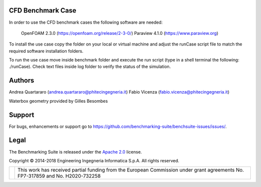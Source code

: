CFD Benchmark Case
==================

In order to use the CFD benchmark cases the following software are needed: 

    OpenFOAM 2.3.0 (https://openfoam.org/release/2-3-0/) 
    Paraview 4.1.0 (https://www.paraview.org) 

To install the use case copy the folder on your local or virtual machine and adjust the runCase script file to match the required software installation folders.  

To run the use case move inside benchmark folder and execute the run script (type in a shell terminal the following: ./runCase). Check text files inside log folder to verify the status of the simulation.

Authors
=======
Andrea Quartararo (andrea.quartararo@phitecingegneria.it)
Fabio Vicenza (fabio.vicenza@phitecingegneria.it)

Waterbox geometry provided by Gilles Besombes

Support
=======

For bugs, enhancements or support go to https://github.com/benchmarking-suite/benchsuite-issues/issues/.

Legal
=====
The Benchmarking Suite is released under the `Apache 2.0 <https://www.apache.org/licenses/LICENSE-2.0>`_ license.

Copyright © 2014-2018 Engineering Ingegneria Informatica S.p.A. All rights reserved.

+------------------------------------------------------------------+------------------------------------------------------------------------------------------------------------------------------+
| .. image:: http://www.consilium.europa.eu/images/img_flag-eu.gif |This work has received partial funding from the European Commission under grant agreements No. FP7-317859 and No. H2020-732258|
+------------------------------------------------------------------+------------------------------------------------------------------------------------------------------------------------------+
